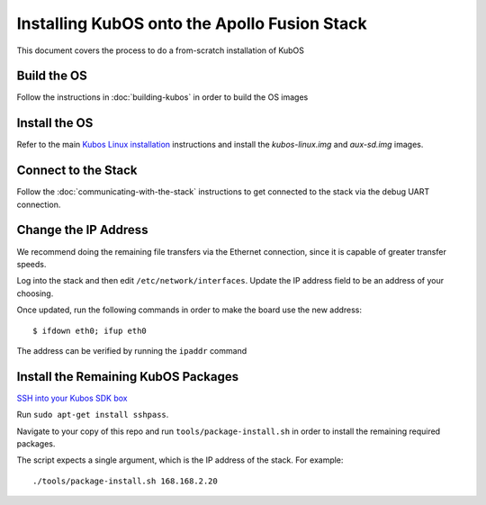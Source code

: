 Installing KubOS onto the Apollo Fusion Stack
=============================================

This document covers the process to do a from-scratch installation of KubOS

Build the OS
------------

Follow the instructions in :doc:`building-kubos` in order to build the OS images

Install the OS
--------------

Refer to the main `Kubos Linux installation <http://docs.kubos.co/latest/os-docs/kubos-linux-on-mbm2.html>`__
instructions and install the `kubos-linux.img` and `aux-sd.img` images.

Connect to the Stack
--------------------

Follow the :doc:`communicating-with-the-stack` instructions to get connected to the stack via the debug UART
connection.

Change the IP Address
---------------------

We recommend doing the remaining file transfers via the Ethernet connection, since it is capable of
greater transfer speeds.

Log into the stack and then edit ``/etc/network/interfaces``. Update the IP address field to be an
address of your choosing.

Once updated, run the following commands in order to make the board use the new address::
    
    $ ifdown eth0; ifup eth0
    
The address can be verified by running the ``ipaddr`` command

Install the Remaining KubOS Packages
------------------------------------

`SSH into your Kubos SDK box <http://docs.kubos.co/latest/installation-docs/sdk-installing.html#start-the-vagrant-box>`__

Run ``sudo apt-get install sshpass``.

Navigate to your copy of this repo and run ``tools/package-install.sh`` in order to install the
remaining required packages.

The script expects a single argument, which is the IP address of the stack.
For example::

    ./tools/package-install.sh 168.168.2.20
